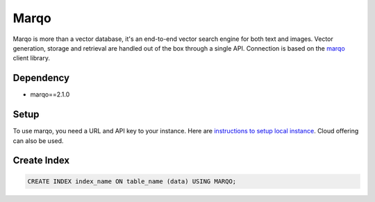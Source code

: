 Marqo
==========

Marqo is more than a vector database, it's an end-to-end vector search engine for both text and images. 
Vector generation, storage and retrieval are handled out of the box through a single API. 
Connection is based on the `marqo <https://github.com/marqo-ai/py-marqo>`_ client library.

Dependency
----------

* marqo==2.1.0


Setup 
-----

To use marqo, you need a URL and API key to your instance. 
Here are `instructions to setup local instance <https://github.com/marqo-ai/marqo#getting-started>`_. 
Cloud offering can also be used.


Create Index
-----------------

.. code-block:: sql

   CREATE INDEX index_name ON table_name (data) USING MARQO;